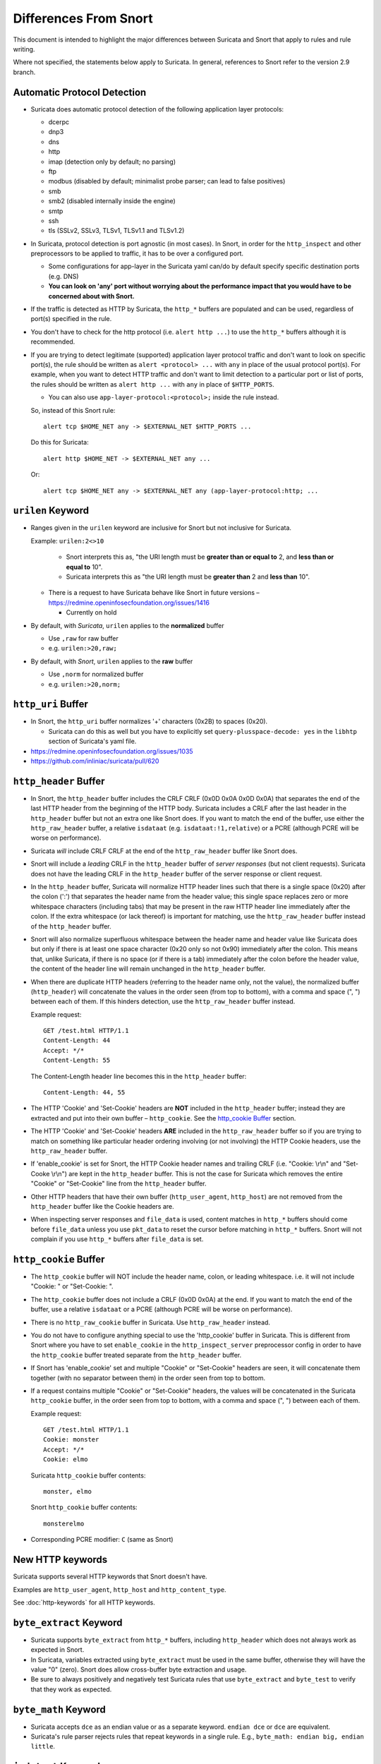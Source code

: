======================
Differences From Snort
======================

This document is intended to highlight the major differences between Suricata
and Snort that apply to rules and rule writing.

Where not specified, the statements below apply to Suricata.  In general,
references to Snort refer to the version 2.9 branch.

Automatic Protocol Detection
----------------------------

-  Suricata does automatic protocol detection of the following
   application layer protocols:

   -  dcerpc
   -  dnp3
   -  dns
   -  http
   -  imap (detection only by default; no parsing)
   -  ftp
   -  modbus (disabled by default; minimalist probe parser; can lead to false positives)
   -  smb
   -  smb2 (disabled internally inside the engine)
   -  smtp
   -  ssh
   -  tls (SSLv2, SSLv3, TLSv1, TLSv1.1 and TLSv1.2)

-  In Suricata, protocol detection is port agnostic (in most cases). In
   Snort, in order for the ``http_inspect`` and other preprocessors to be
   applied to traffic, it has to be over a configured port.

   -  Some configurations for app-layer in the Suricata yaml can/do by default
      specify specific destination ports (e.g. DNS)
   -  **You can look on 'any' port without worrying about the
      performance impact that you would have to be concerned about with
      Snort.**

-  If the traffic is detected as HTTP by Suricata, the ``http_*``
   buffers are populated and can be used, regardless of port(s)
   specified in the rule.

-  You don't have to check for the http protocol (i.e.
   ``alert http ...``) to use the ``http_*`` buffers although it
   is recommended.

-  If you are trying to detect legitimate (supported) application layer
   protocol traffic and don't want to look on specific port(s), the rule
   should be written as ``alert <protocol> ...`` with ``any`` in
   place of the usual protocol port(s).  For example, when you want to
   detect HTTP traffic and don't want to limit detection to a particular
   port or list of ports, the rules should be written as
   ``alert http ...`` with ``any`` in place of
   ``$HTTP_PORTS``.

   -  You can also use ``app-layer-protocol:<protocol>;`` inside the rule instead.

   So, instead of this Snort rule::

      alert tcp $HOME_NET any -> $EXTERNAL_NET $HTTP_PORTS ...

   Do this for Suricata::

      alert http $HOME_NET -> $EXTERNAL_NET any ...

   Or::

      alert tcp $HOME_NET any -> $EXTERNAL_NET any (app-layer-protocol:http; ...

``urilen`` Keyword
------------------

-  Ranges given in the ``urilen`` keyword are inclusive for Snort
   but not inclusive for Suricata.

   Example: ``urilen:2<>10``

      -  Snort interprets this as, "the URI length must be **greater than
         or equal to** 2, and **less than or equal to** 10".
      -  Suricata interprets this as "the URI length must be **greater
         than** 2 and **less than** 10".

   -  There is a request to have Suricata behave like Snort in future
      versions –
      `https://redmine.openinfosecfoundation.org/issues/1416 <https://redmine.openinfosecfoundation.org/issues/1416>`_

      -  Currently on hold

-  By default, with *Suricata*, ``urilen`` applies to the
   **normalized** buffer

   -  Use ``,raw`` for raw buffer
   -  e.g. ``urilen:>20,raw;``

-  By default, with *Snort*, ``urilen`` applies to the **raw**
   buffer

   -  Use ``,norm`` for normalized buffer
   -  e.g. ``urilen:>20,norm;``

``http_uri`` Buffer
-------------------

-  In Snort, the ``http_uri`` buffer normalizes '+' characters
   (0x2B) to spaces (0x20).

   -  Suricata can do this as well but you have to explicitly
      set ``query-plusspace-decode: yes`` in the ``libhtp`` section of Suricata's yaml file.

-  `https://redmine.openinfosecfoundation.org/issues/1035 <https://redmine.openinfosecfoundation.org/issues/1035>`_
-  `https://github.com/inliniac/suricata/pull/620 <https://github.com/inliniac/suricata/pull/620>`_

``http_header`` Buffer
----------------------

-  In Snort, the ``http_header`` buffer includes the CRLF CRLF (0x0D
   0x0A 0x0D 0x0A) that separates the end of the last HTTP header from
   the beginning of the HTTP body.  Suricata includes a CRLF after the
   last header in the ``http_header`` buffer but not an extra one
   like Snort does.  If you want to match the end of the buffer, use
   either the ``http_raw_header`` buffer, a relative
   ``isdataat`` (e.g. ``isdataat:!1,relative``) or a PCRE
   (although PCRE will be worse on performance).

-  Suricata *will* include CRLF CRLF at the end of the ``http_raw_header``
   buffer like Snort does.

-  Snort will include a *leading* CRLF in the ``http_header`` buffer of
   *server responses* (but not client requests).  Suricata does not have
   the leading CRLF in the ``http_header`` buffer of the server response
   or client request.

-  In the ``http_header`` buffer, Suricata will normalize HTTP header lines
   such that there is a single space (0x20) after the colon (':') that
   separates the header name from the header value; this single space
   replaces zero or more whitespace characters (including tabs) that may be
   present in the raw HTTP header line immediately after the colon.  If the
   extra whitespace (or lack thereof) is important for matching, use
   the ``http_raw_header`` buffer instead of the ``http_header`` buffer.

-  Snort will also normalize superfluous whitespace between the header name
   and header value like Suricata does but only if there is at least one space
   character (0x20 only so not 0x90) immediately after the colon.  This means
   that, unlike Suricata, if there is no space (or if there is a tab)
   immediately after the colon before the header value, the content of the
   header line will remain unchanged in the ``http_header`` buffer.

-  When there are duplicate HTTP headers (referring to the header name
   only, not the value), the normalized buffer (``http_header``)
   will concatenate the values in the order seen (from top to
   bottom), with a comma and space (", ") between each of them.  If this
   hinders detection, use the ``http_raw_header`` buffer instead.

   Example request::

        GET /test.html HTTP/1.1
        Content-Length: 44
        Accept: */*
        Content-Length: 55

   The Content-Length header line becomes this in the ``http_header`` buffer::

        Content-Length: 44, 55

-  The HTTP 'Cookie' and 'Set-Cookie' headers are **NOT** included in
   the ``http_header`` buffer; instead they are extracted and put into
   their own buffer – ``http_cookie``. See the `http_cookie Buffer`_
   section.

-  The HTTP 'Cookie' and 'Set-Cookie' headers **ARE** included in the
   ``http_raw_header`` buffer so if you are trying to match on
   something like particular header ordering involving (or not
   involving) the HTTP Cookie headers, use the ``http_raw_header``
   buffer.

-  If 'enable\_cookie' is set for Snort, the HTTP Cookie header names
   and trailing CRLF (i.e. "Cookie: \\r\\n" and "Set-Cooke \\r\\n") are
   kept in the ``http_header`` buffer.  This is not the case for
   Suricata which removes the entire "Cookie" or "Set-Cookie" line from
   the ``http_header`` buffer.

-  Other HTTP headers that have their own buffer
   (``http_user_agent``, ``http_host``) are not removed from the
   ``http_header`` buffer like the Cookie headers are.

-  When inspecting server responses and ``file_data`` is used,
   content matches in ``http_*`` buffers should come before
   ``file_data`` unless you use ``pkt_data`` to reset the cursor
   before matching in ``http_*`` buffers.  Snort will not complain if
   you use ``http_*`` buffers after ``file_data`` is set.

``http_cookie`` Buffer
----------------------

-  The ``http_cookie`` buffer will NOT include the header name,
   colon, or leading whitespace.  i.e. it will not include "Cookie: " or "Set-Cookie: ".

-  The ``http_cookie`` buffer does not include a CRLF (0x0D 0x0A) at
   the end.  If you want to match the end of the buffer, use a relative
   ``isdataat`` or a PCRE (although PCRE will be worse on
   performance).

-  There is no ``http_raw_cookie`` buffer in Suricata.  Use
   ``http_raw_header`` instead.

-  You do not have to configure anything special to use the
   'http\_cookie' buffer in Suricata.  This is different from Snort
   where you have to set ``enable_cookie`` in the
   ``http_inspect_server`` preprocessor config in order to have the
   ``http_cookie`` buffer treated separate from the
   ``http_header`` buffer.

-  If Snort has 'enable\_cookie' set and multiple "Cookie" or
   "Set-Cookie" headers are seen, it will concatenate them together
   (with no separator between them) in the order seen from top to
   bottom.

-  If a request contains multiple "Cookie" or "Set-Cookie" headers, the
   values will be concatenated in the Suricata ``http_cookie``
   buffer, in the order seen from top to bottom, with a comma and space
   (", ") between each of them.

   Example request::

        GET /test.html HTTP/1.1
        Cookie: monster
        Accept: */*
        Cookie: elmo

   Suricata ``http_cookie`` buffer contents::

        monster, elmo

   Snort ``http_cookie`` buffer contents::

        monsterelmo

-  Corresponding PCRE modifier: ``C`` (same as Snort)

New HTTP keywords
-----------------

Suricata supports several HTTP keywords that Snort doesn't have.

Examples are ``http_user_agent``, ``http_host`` and ``http_content_type``.

See :doc:`http-keywords` for all HTTP keywords.


``byte_extract`` Keyword
------------------------

-  Suricata supports
   ``byte_extract`` from ``http_*`` buffers, including
   ``http_header`` which does not always work as expected in Snort.

-  In Suricata, variables extracted using ``byte_extract`` must be used
   in the same buffer, otherwise they will have the value "0" (zero). Snort
   does allow cross-buffer byte extraction and usage.

-  Be sure to always positively and negatively test Suricata rules that
   use ``byte_extract`` and ``byte_test`` to verify that they
   work as expected.

``byte_math`` Keyword
---------------------

-  Suricata accepts ``dce`` as an endian value or as a separate keyword.
   ``endian dce`` or ``dce`` are equivalent.

-  Suricata's rule parser rejects rules that repeat keywords in a single
   rule. E.g., ``byte_math: endian big, endian little``.


``isdataat`` Keyword
--------------------

-  The ``rawbytes`` keyword is supported in the Suricata syntax but
   doesn't actually do anything.

-  Absolute ``isdataat`` checks will succeed if the offset used is
   **less than** the size of the inspection buffer.  This is true for
   Suricata and Snort.

-  For *relative* ``isdataat`` checks, there is a **1 byte difference**
   in the way Snort and Suricata do the comparisons.

   -  Suricata will succeed if the relative offset is **less than or
      equal to** the size of the inspection buffer. This is different
      from absolute ``isdataat`` checks.
   -  Snort will succeed if the relative offset is **less than** the
      size of the inspection buffer, just like absolute ``isdataat``
      checks.
   -  Example - to check that there is no data in the inspection buffer
      after the last content match:

      -  Snort:        ``isdataat:!0,relative;``
      -  Suricata:     ``isdataat:!1,relative;``

-  With Snort, the "inspection buffer" used when checking an
   ``isdataat`` keyword is generally the packet/segment with some
   exceptions:

   -  With PAF enabled the PDU is examined instead of the
      packet/segment.  When ``file_data`` or ``base64_data`` has
      been set, it is those buffers (unless ``rawbytes`` is set).
   -  With some preprocessors - modbus, gtp, sip, dce2, and dnp3 - the
      buffer can be particular portions of those protocols (unless
      ``rawbytes`` is set).
   -  With some preprocessors - rpc\_decode, ftp\_telnet, smtp, and dnp3
      - the buffer can be particular *decoded* portions of those
      protocols (unless ``rawbytes`` is set).

-  With Suricata, the "inspection buffer" used when checking an absolute
   ``isdataat`` keyword is the packet/segment if looking at a packet
   (e.g. ``alert tcp-pkt...``) or the reassembled stream segments.

-  In Suricata, a *relative* ``isdataat`` keyword **will apply to the
   buffer of the previous content match**.  So if the previous content
   match is a ``http_*`` buffer, the relative ``isdataat``
   applies to that buffer, starting from the end of the previous content
   match in that buffer.  *Snort does not behave like this!*

-  For example, this Suricata rule looks for the string ".exe" at the
   end of the URI; to do the same thing in the normalized URI buffer in
   Snort you would have to use a PCRE – ``pcre:"/\x2Eexe$/U";``

   ::

       alert http $HOME_NET any -> $EXTERNAL_NET any (msg:".EXE File Download Request"; flow:established,to_server; content:"GET"; http_method; content:".exe"; http_uri; isdataat:!1,relative; priority:3; sid:18332111;)

-  If you are unclear about behavior in a particular instance, you are
   encouraged to positively and negatively test your rules that use an
   ``isdataat`` keyword.

Relative PCRE
-------------

-  You can do relative PCRE matches in normalized/special buffers with Suricata.  Example::

     content:".php?sign="; http_uri; pcre:"/^[a-zA-Z0-9]{8}$/UR";

-  With Snort you can't combine the "relative" PCRE option ('R') with other buffer options like normalized URI ('U') – you get a syntax error.

``tls*`` Keywords
------------------

In addition to TLS protocol identification, Suricata supports the storing of
certificates to disk, verifying the validity dates on certificates, matching
against the calculated SHA1 fingerprint of certificates, and
matching on certain TLS/SSL certificate fields including the following:

-  Negotiated TLS/SSL version.
-  Certificate Subject field.
-  Certificate Issuer field.
-  Certificate SNI Field

For details see :doc:`tls-keywords`.

``dns_query`` Keyword
---------------------

-  Sets the detection pointer to the DNS query.

-  Works like ``file_data`` does ("sticky buffer") but for a DNS
   request query.

-  Use ``pkt_data`` to reset the detection pointer to the beginning of
   the packet payload.

-  See :doc:`dns-keywords` for details.

IP Reputation and ``iprep`` Keyword
-----------------------------------

-  Snort has the "reputation" preprocessor that can be used to define
   whitelist and blacklist files of IPs which are used generate GID 136
   alerts as well as block/drop/pass traffic from listed IPs depending
   on how it is configured.

-  Suricata also has the concept of files with IPs in them but provides
   the ability to assign them:

   -  Categories
   -  Reputation score

-  Suricata rules can leverage these IP lists with the ``iprep``
   keyword that can be configured to match on:

   -  Direction
   -  Category
   -  Value (reputation score)

-  :doc:`../reputation/index`
-  :doc:`../reputation/ipreputation/ip-reputation-config`
-  :doc:`ip-reputation-rules`
-  :doc:`../reputation/ipreputation/ip-reputation-format`
-  `https://blog.inliniac.net/2012/11/21/ip-reputation-in-suricata/ <https://blog.inliniac.net/2012/11/21/ip-reputation-in-suricata/>`_

Flowbits
--------

-  Suricata fully supports the setting and checking of flowbits
   (including the same flowbit) on the same packet/stream.  Snort does
   not always allow for this.

-  In Suricata, ``flowbits:isset`` is checked after the fast pattern
   match but before other ``content`` matches. In Snort,
   ``flowbits:isset`` is checked in the order it appears in the
   rule, from left to right.

-  If there is a chain of flowbits where multiple rules set flowbits and
   they are dependent on each other, then the order of the rules or the
   ``sid`` values can make a
   difference in the rules being evaluated in the proper order and
   generating alerts as expected.  See bug 1399 -
   `https://redmine.openinfosecfoundation.org/issues/1399 <https://redmine.openinfosecfoundation.org/issues/1399>`_.

-  :doc:`flow-keywords`

flowbits:noalert;
-----------------

A common pattern in existing rules is to use ``flowbits:noalert;`` to make
sure a rule doesn't generate an alert if it matches.

Suricata allows using just ``noalert;`` as well. Both have an identical meaning
in Suricata.

Negated Content Match Special Case
----------------------------------

-  For Snort, a *negated* content match where the starting point for
   searching is at or beyond the end of the inspection buffer will never
   return true.

   -  For negated matches, you want it to return true if the content is
      not found.
   -  This is believed to be a Snort bug rather than an engine difference
      but it was reported to Sourcefire and acknowledged many years ago
      indicating that perhaps it is by design.
   -  This is not the case for Suricata which behaves as
      expected.

     Example HTTP request::

       POST /test.php HTTP/1.1
       Content-Length: 9

       user=suri

     This rule snippet will never return true in Snort but will in
     Suricata::

       content:!"snort"; offset:10; http_client_body;

File Extraction
---------------

-  Suricata has the ability to match on files from FTP, HTTP and SMTP streams and
   log them to disk.

-  Snort has the "file" preprocessor that can do something similar
   but it is experimental, development of it
   has been stagnant for years, and it is not something that should be used
   in a production environment.

-  Files can be matched on using a number of keywords including:

   -  ``filename``
   -  ``fileext``
   -  ``filemagic``
   -  ``filesize``
   -  ``filemd5``
   -  ``filesha1``
   -  ``filesha256``
   -  ``filesize``
   - See :doc:`file-keywords` for a full list.

-  The ``filestore`` keyword tells Suricata to save the file to
   disk.

-  Extracted files are logged to disk with meta data that includes
   things like timestamp, src/dst IP, protocol, src/dst port, HTTP URI,
   HTTP Host, HTTP Referer, filename, file magic, md5sum, size, etc.

-  There are a number of configuration options and considerations (such
   as stream reassembly depth and libhtp body-limit) that should be
   understood if you want fully utilize file extraction in Suricata.

-  :doc:`file-keywords`
-  :doc:`../file-extraction/file-extraction`
-  `https://blog.inliniac.net/2011/11/29/file-extraction-in-suricata/ <https://blog.inliniac.net/2011/11/29/file-extraction-in-suricata/>`_
-  `https://blog.inliniac.net/2014/11/11/smtp-file-extraction-in-suricata/ <https://blog.inliniac.net/2014/11/11/smtp-file-extraction-in-suricata/>`_

Lua Scripting
-------------

-  Suricata has the ``lua`` (or ``luajit``) keyword which allows for a
   rule to reference a Lua script that can access the packet, payload,
   HTTP buffers, etc.
-  Provides powerful flexibility and capabilities that Snort does
   not have.
-  More details in: :ref:`lua-detection`

Fast Pattern
------------

-  Snort's fast pattern matcher is always case insensitive; Suricata's
   is case sensitive unless 'nocase' is set on the content match used by
   the fast pattern matcher.

-  Snort will truncate fast pattern matches based on the
   ``max-pattern-len`` config (default no limit) unless
   ``fast_pattern:only`` is used in the rule. Suricata does not do any
   automatic fast pattern truncation cannot be configured to do so.

-  Just like in Snort, in Suricata you can specify a substring of the
   content string to be use as the fast pattern match. e.g.
   ``fast_pattern:5,20;``

-  In Snort, leading NULL bytes (0x00) will be removed from content
   matches when determining/using the longest content match unless
   ``fast_pattern`` is explicitly set. Suricata does not truncate
   anything, including NULL bytes.

-  Snort does not allow for all ``http_*`` buffers to be used for
   the fast pattern match (e.g. ``http_raw_*``, ``http_method``,
   ``http_cookie``, etc.).  Suricata lets you use any 'http\_\*'
   buffer you want for the fast pattern match, including
   ``http_raw_*' and ``http_cookie`` buffers.

-  Suricata supports the ``fast_pattern:only`` syntax but
   technically it is not really implemented; the ``only`` is
   silently ignored when encountered in a rule.  It is still recommended
   that you use ``fast_pattern:only`` where appropriate in case this
   gets implemented in the future and/or if the rule will be used by
   Snort as well.

-  With Snort, unless ``fast_pattern`` is explicitly set, content
   matches in normalized HTTP Inspect buffers (e.g. http content
   modifiers such ``http_uri``, ``http_header``, etc.) take
   precedence over non-HTTP Inspect content matches, even if they are
   shorter.  Suricata does the same thing and gives a higher 'priority'
   (precedence) to ``http_*`` buffers (except for ``http_method``,
   ``http_stat_code``, and ``http_stat_msg``).

-  See :doc:`fast-pattern-explained` for full details on how Suricata
   automatically determines which content to use as the fast pattern match.

-  When in doubt about what is going to be use as the fast pattern match
   by Suricata, set ``fast_pattern`` explicitly in the rule and/or
   run Suricata with the ``--engine-analysis`` switch and view the
   generated file (``rules_fast_pattern.txt``).

-  Like Snort, the fast pattern match is checked before ``flowbits``
   in Suricata.

-  Using Hyperscan as the MPM matcher (``mpm-algo`` setting) for Suricata
   can greatly improve performance, especially when it comes to fast pattern
   matching.  Hyperscan will also take in to account depth and offset
   when doing fast pattern matching, something the other algorithms and
   Snort do not do.

-  :ref:`rules-keyword-fast_pattern`

Don't Cross The Streams
-----------------------

Suricata will examine network traffic as individual packets and, in the
case of TCP, as part of a (reassembled) stream.  However, there are
certain rule keywords that only apply to packets only (``dsize``,
``flags``, ``ttl``) and certain ones that only apply to streams
only (``http_*``) and you can't mix packet and stream keywords. Rules
that use packet keywords will inspect individual packets only and
rules that use stream keywords will inspect streams only.  Snort is a
little more forgiving when you mix these – for example, in Snort you can
use ``dsize`` (a packet keyword) with ``http_*`` (stream
keywords) and Snort will allow it although, because of ``dsize``, it
will only apply detection to individual packets (unless PAF is enabled
then it will apply it to the PDU).

If ``dsize`` is in a rule that also looks for a stream-based
application layer protocol (e.g. ``http``), Suricata will not match on
the *first application layer packet* since ``dsize`` make Suricata
evaluate the packet and protocol detection doesn't happen until after
the protocol is checked for that packet; *subsequent* packets in that
flow should have the application protocol set appropriately and will
match rules using ``dsize`` and a stream-based application layer
protocol.

If you need to check sizes on a stream in a rule that uses a stream
keyword, or in a rule looking for a stream-based application layer
protocol, consider using the ``stream_size`` keyword and/or
``isdataat``.

Suricata also supports these protocol values being used in rules and
Snort does not:

-  ``tcp-pkt`` – example:

   -  ``alert tcp-pkt ...``
   -  This tells Suricata to only apply the rule to TCP packets and not
      the (reassembled) stream.

-  ``tcp-stream`` – example:

   -  ``alert tcp-stream ...``
   -  This tells Suricata to inspect the (reassembled) TCP stream only.

Alerts
------

-  In Snort, the number of alerts generated for a packet/stream can be
   limited by the ``event_queue`` configuration.

-  Suricata has an internal hard-coded limit of 15 alerts per packet/stream (and
   this cannot be configured); all rules that match on the traffic being
   analyzed will fire up to that limit.

-  Sometimes Suricata will generate what appears to be two alerts for
   the same TCP packet.  This happens when Suricata evaluates the packet
   by itself and as part of a (reassembled) stream.

Buffer Reference Chart
----------------------

+-----------------------+------------------------------------------+-------------------------------------------+--------+----------------+------------------+
| Buffer                | Snort 2.9.x                              | Suricata                                  | PCRE   | Can be used as | Suricata Fast    |
|                       | Support?                                 | Support?                                  | flag   | Fast Pattern?  | Pattern Priority |
|                       |                                          |                                           |        |                | (lower number is |
|                       |                                          |                                           |        |                | higher priority) |
+=======================+==========================================+===========================================+========+================+==================+
| content (no modifier) | YES                                      | YES                                       | <none> | YES            | 3                |
+-----------------------+------------------------------------------+-------------------------------------------+--------+----------------+------------------+
| http_method           | YES                                      | YES                                       | M      | Suricata only  | 3                |
+-----------------------+------------------------------------------+-------------------------------------------+--------+----------------+------------------+
| http_stat_code        | YES                                      | YES                                       | S      | Suricata only  | 3                |
+-----------------------+------------------------------------------+-------------------------------------------+--------+----------------+------------------+
| http_stat_msg         | YES                                      | YES                                       | Y      | Suricata only  | 3                |
+-----------------------+------------------------------------------+-------------------------------------------+--------+----------------+------------------+
| uricontent            | YES but deprecated, use http_uri instead | YES but deprecated, use http_uri instead  | U      | YES            | 2                |
+-----------------------+------------------------------------------+-------------------------------------------+--------+----------------+------------------+
| http_uri              | YES                                      | YES                                       | U      | YES            | 2                |
+-----------------------+------------------------------------------+-------------------------------------------+--------+----------------+------------------+
| http_raw_uri          | YES                                      | YES                                       | I      | Suricata only  | 2                |
+-----------------------+------------------------------------------+-------------------------------------------+--------+----------------+------------------+
| http_header           | YES                                      | YES                                       | H      | YES            | 2                |
+-----------------------+------------------------------------------+-------------------------------------------+--------+----------------+------------------+
| http_raw_header       | YES                                      | YES                                       | D      | Suricata only  | 2                |
+-----------------------+------------------------------------------+-------------------------------------------+--------+----------------+------------------+
| http_cookie           | YES                                      | YES                                       | C      | Suricata only  | 2                |
+-----------------------+------------------------------------------+-------------------------------------------+--------+----------------+------------------+
| http_raw_cookie       | YES                                      | NO (use http_raw_header instead)          | K      | NO             | n/a              |
+-----------------------+------------------------------------------+-------------------------------------------+--------+----------------+------------------+
| http_host             | NO                                       | YES                                       | W      | Suricata only  | 2                |
+-----------------------+------------------------------------------+-------------------------------------------+--------+----------------+------------------+
| http_raw_host         | NO                                       | YES                                       | Z      | Suricata only  | 2                |
+-----------------------+------------------------------------------+-------------------------------------------+--------+----------------+------------------+
| http_client_body      | YES                                      | YES                                       | P      | YES            | 2                |
+-----------------------+------------------------------------------+-------------------------------------------+--------+----------------+------------------+
| http_server_body      | NO                                       | YES                                       | Q      | Suricata only  | 2                |
+-----------------------+------------------------------------------+-------------------------------------------+--------+----------------+------------------+
| http_user_agent       | NO                                       | YES                                       | V      | Suricata only  | 2                |
+-----------------------+------------------------------------------+-------------------------------------------+--------+----------------+------------------+
| dns_query             | NO                                       | YES                                       | n/a\*  | Suricata only  | 2                |
+-----------------------+------------------------------------------+-------------------------------------------+--------+----------------+------------------+
| tls_sni               | NO                                       | YES                                       | n/a\*  | Suricata only  | 2                |
+-----------------------+------------------------------------------+-------------------------------------------+--------+----------------+------------------+
| tls_cert_issuer       | NO                                       | YES                                       | n/a\*  | Suricata only  | 2                |
+-----------------------+------------------------------------------+-------------------------------------------+--------+----------------+------------------+
| tls_cert_subject      | NO                                       | YES                                       | n/a\*  | Suricata only  | 2                |
+-----------------------+------------------------------------------+-------------------------------------------+--------+----------------+------------------+
| file_data             | YES                                      | YES                                       | n/a\*  | YES            | 2                |
+-----------------------+------------------------------------------+-------------------------------------------+--------+----------------+------------------+

\* Sticky buffer
